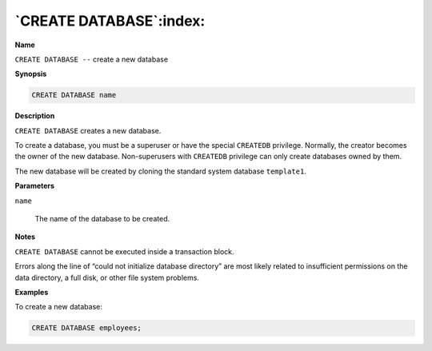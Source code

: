 .. _create_database:

************************
`CREATE DATABASE`:index:
************************

**Name**

``CREATE DATABASE --`` create a new database

**Synopsis**

.. code-block:: text

    CREATE DATABASE name

**Description**

``CREATE DATABASE`` creates a new database.

To create a database, you must be a superuser or have the special
``CREATEDB`` privilege. Normally, the creator becomes the owner of the new
database. Non-superusers with ``CREATEDB`` privilege can only create
databases owned by them.

The new database will be created by cloning the standard system database
``template1``.

**Parameters**

``name``

    The name of the database to be created.

**Notes**

``CREATE DATABASE`` cannot be executed inside a transaction block.

Errors along the line of “could not initialize database directory” are
most likely related to insufficient permissions on the data directory, a
full disk, or other file system problems.

**Examples**

To create a new database:

.. code-block:: text

    CREATE DATABASE employees;
